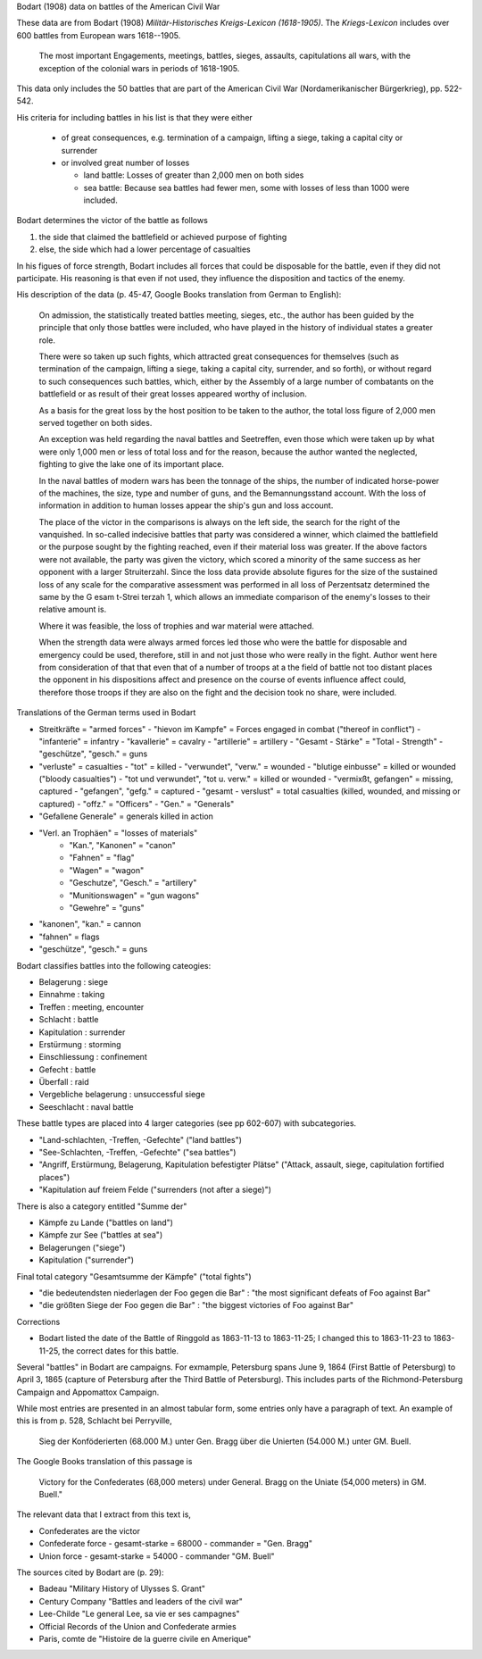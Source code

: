 Bodart (1908) data on battles of the American Civil War

These data are from Bodart (1908) *Militär-Historisches Kreigs-Lexicon (1618-1905)*.
The *Kriegs-Lexicon* includes over 600 battles from European wars 1618--1905.

  The most important Engagements, meetings, battles, sieges,
  assaults, capitulations all wars, with the exception of the colonial
  wars in periods of 1618-1905.

This data only includes the 50 battles that are part of the American Civil War (Nordamerikanischer Bürgerkrieg), pp. 522-542.

His criteria for including battles in his list is that they were either

  - of great consequences, e.g. termination of a campaign, lifting a siege, taking a capital city or surrender
  - or involved great number of losses

    - land battle: Losses of greater than 2,000 men on both sides
    - sea battle: Because sea battles had fewer men, some with losses of less than 1000 were included.

Bodart determines the victor of the battle as follows

1. the side that claimed the battlefield or achieved purpose of fighting
2. else, the side which had a lower percentage of casualties 
   
In his figues of force strength, Bodart includes all forces that could
be disposable for the battle, even if they did not participate. His
reasoning is that even if not used, they influence the disposition and
tactics of the enemy.

His description of the data (p. 45-47, Google Books translation from German to English):

    On admission, the statistically treated battles meeting, sieges,
    etc., the author has been guided by the principle that only those
    battles were included, who have played in the history of
    individual states a greater role.

    There were so taken up such fights, which attracted great
    consequences for themselves (such as termination of the campaign,
    lifting a siege, taking a capital city, surrender, and so forth),
    or without regard to such consequences such battles, which, either
    by the Assembly of a large number of combatants on the battlefield
    or as result of their great losses appeared worthy of inclusion.

    As a basis for the great loss by the host position to be taken to
    the author, the total loss figure of 2,000 men served together on
    both sides.

    An exception was held regarding the naval battles and Seetreffen,
    even those which were taken up by what were only 1,000 men or less
    of total loss and for the reason, because the author wanted the
    neglected, fighting to give the lake one of its important place.

    In the naval battles of modern wars has been the tonnage of the
    ships, the number of indicated horse-power of the machines, the
    size, type and number of guns, and the Bemannungsstand
    account. With the loss of information in addition to human losses
    appear the ship's gun and loss account.

    The place of the victor in the comparisons is always on the left
    side, the search for the right of the vanquished.  In so-called
    indecisive battles that party was considered a winner, which
    claimed the battlefield or the purpose sought by the fighting
    reached, even if their material loss was greater. If the above
    factors were not available, the party was given the victory, which
    scored a minority of the same success as her opponent with a
    larger Struiterzahl.  Since the loss data provide absolute figures
    for the size of the sustained loss of any scale for the
    comparative assessment was performed in all loss of Perzentsatz
    determined the same by the G esam t-Strei terzah 1, which allows
    an immediate comparison of the enemy's losses to their relative
    amount is.

    Where it was feasible, the loss of trophies and
    war material were attached.  

    When the strength data were always armed forces led those who were
    the battle for disposable and emergency could be used, therefore,
    still in and not just those who were really in the fight. Author
    went here from consideration of that that even that of a number of
    troops at a the field of battle not too distant places the
    opponent in his dispositions affect and presence on the course of
    events influence affect could, therefore those troops if they are
    also on the fight and the decision took no share, were included.

Translations of the German terms used in Bodart

- Streitkräfte = "armed forces"
  - "hievon im Kampfe" = Forces engaged in combat ("thereof in conflict")
  - "infanterie" = infantry
  - "kavallerie" = cavalry
  - "artillerie" = artillery
  - "Gesamt - Stärke" = "Total - Strength"
  - "geschütze", "gesch." = guns 
- "verluste" = casualties
  - "tot" = killed
  - "verwundet", "verw." = wounded
  - "blutige einbusse" = killed or wounded ("bloody casualties")
  - "tot und verwundet", "tot u. verw." = killed or wounded
  - "vermixßt, gefangen" = missing, captured
  - "gefangen", "gefg." = captured
  - "gesamt - verslust" = total casualties (killed, wounded, and missing or captured)
  - "offz." = "Officers"
  - "Gen." = "Generals"
- "Gefallene Generale" = generals killed in action
- "Verl. an Trophäen" = "losses of materials"
   - "Kan.", "Kanonen" = "canon"
   - "Fahnen" = "flag"
   - "Wagen" = "wagon"
   - "Geschutze", "Gesch." = "artillery"
   - "Munitionswagen" = "gun wagons"
   - "Gewehre" = "guns"
- "kanonen", "kan." = cannon
- "fahnen" = flags
- "geschütze", "gesch." = guns 

Bodart classifies battles into the following cateogies:

- Belagerung : siege
- Einnahme : taking
- Treffen : meeting, encounter
- Schlacht : battle
- Kapitulation : surrender
- Erstürmung : storming
- Einschliessung : confinement
- Gefecht :  battle
- Überfall : raid
- Vergebliche belagerung : unsuccessful siege
- Seeschlacht : naval battle 

These battle types are placed into 4 larger categories (see pp 602-607) with subcategories.

- "Land-schlachten, -Treffen, -Gefechte" ("land battles")
- "See-Schlachten, -Treffen, -Gefechte" ("sea battles")
- "Angriff, Erstürmung, Belagerung, Kapitulation befestigter Plätse" ("Attack, assault, siege, capitulation fortified places")
- "Kapitulation auf freiem Felde ("surrenders (not after a siege)")

There is also a category entitled "Summe der"

- Kämpfe zu Lande ("battles on land")
- Kämpfe zur See ("battles at sea")
- Belagerungen ("siege")
- Kapitulation ("surrender")

Final total category "Gesamtsumme der Kämpfe" ("total fights")

- "die bedeutendsten niederlagen der Foo gegen die Bar" : "the most significant defeats of Foo against Bar"
- "die größten Siege der Foo gegen die Bar" : "the biggest victories of Foo against Bar"

Corrections

- Bodart listed the date of the Battle of Ringgold as 1863-11-13 to 1863-11-25; I changed this to 
  1863-11-23 to 1863-11-25, the correct dates for this battle.

Several "battles" in Bodart are campaigns.  For exmample, Petersburg
spans June 9, 1864 (First Battle of Petersburg) to April 3, 1865
(capture of Petersburg after the Third Battle of Petersburg). This
includes parts of the Richmond-Petersburg Campaign and Appomattox
Campaign. 

While most entries are presented in an almost tabular form, some
entries only have a paragraph of text.  An example of this is from
p. 528, Schlacht bei Perryville,

 Sieg der Konföderierten (68.000 M.) unter Gen. Bragg über die Unierten
 (54.000 M.) unter GM. Buell. 

The Google Books translation of this passage is 

 Victory for the Confederates (68,000 meters) under General. Bragg on the Uniate
 (54,000 meters) in GM. Buell."

The relevant data that I extract from this text is,

- Confederates are the victor
- Confederate force
  - gesamt-starke = 68000
  - commander = "Gen. Bragg"
- Union force
  - gesamt-starke = 54000
  - commander "GM. Buell"

The sources cited by Bodart are (p. 29):

- Badeau "Military History of Ulysses S. Grant"
- Century Company "Battles and leaders of the civil war"
- Lee-Childe "Le general Lee, sa vie er ses campagnes"
- Official Records of the Union and Confederate armies
- Paris, comte de "Histoire de la guerre civile en Amerique"

